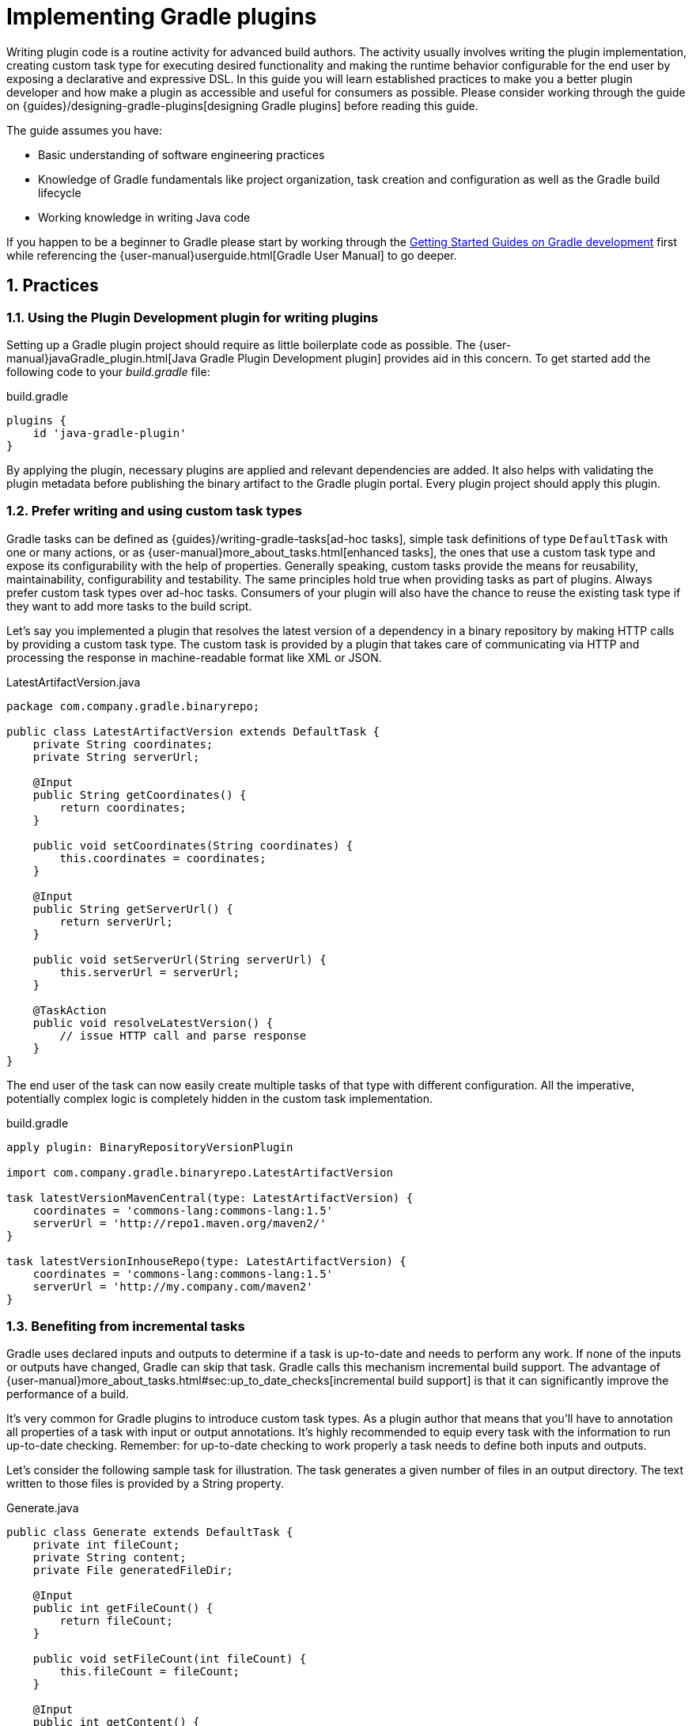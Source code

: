 = Implementing Gradle plugins
:toclevels: 2
:numbered:

Writing plugin code is a routine activity for advanced build authors. The activity usually involves writing the plugin implementation, creating custom task type for executing desired functionality and making the runtime behavior configurable for the end user by exposing a declarative and expressive DSL. In this guide you will learn established practices to make you a better plugin developer and how make a plugin as accessible and useful for consumers as possible. Please consider working through the guide on {guides}/designing-gradle-plugins[designing Gradle plugins] before reading this guide.

The guide assumes you have:

- Basic understanding of software engineering practices
- Knowledge of Gradle fundamentals like project organization, task creation and configuration as well as the Gradle build lifecycle
- Working knowledge in writing Java code

If you happen to be a beginner to Gradle please start by working through the link:https://gradle.org/guides#getting-started[Getting Started Guides on Gradle development] first while referencing the {user-manual}userguide.html[Gradle User Manual] to go deeper.

== Practices

[[plugin-development-plugin]]
=== Using the Plugin Development plugin for writing plugins

Setting up a Gradle plugin project should require as little boilerplate code as possible. The {user-manual}javaGradle_plugin.html[Java Gradle Plugin Development plugin] provides aid in this concern. To get started add the following code to your _build.gradle_ file:

.build.gradle
[source,groovy]
----
plugins {
    id 'java-gradle-plugin'
}
----

By applying the plugin, necessary plugins are applied and relevant dependencies are added. It also helps with validating the plugin metadata before publishing the binary artifact to the Gradle plugin portal. Every plugin project should apply this plugin.

[[writing-and-using-custom-task-types]]
=== Prefer writing and using custom task types

Gradle tasks can be defined as {guides}/writing-gradle-tasks[ad-hoc tasks], simple task definitions of type `DefaultTask` with one or many actions, or as {user-manual}more_about_tasks.html[enhanced tasks], the ones that use a custom task type and expose its configurability with the help of properties. Generally speaking, custom tasks provide the means for reusability, maintainability, configurability and testability. The same principles hold true when providing tasks as part of plugins. Always prefer custom task types over ad-hoc tasks. Consumers of your plugin will also have the chance to reuse the existing task type if they want to add more tasks to the build script.

Let’s say you implemented a plugin that resolves the latest version of a dependency in a binary repository by making HTTP calls by providing a custom task type. The custom task is provided by a plugin that takes care of communicating via HTTP and processing the response in machine-readable format like XML or JSON.

.LatestArtifactVersion.java
[source,java]
----
package com.company.gradle.binaryrepo;

public class LatestArtifactVersion extends DefaultTask {
    private String coordinates;
    private String serverUrl;

    @Input
    public String getCoordinates() {
        return coordinates;
    }

    public void setCoordinates(String coordinates) {
        this.coordinates = coordinates;
    }

    @Input
    public String getServerUrl() {
        return serverUrl;
    }

    public void setServerUrl(String serverUrl) {
        this.serverUrl = serverUrl;
    }

    @TaskAction
    public void resolveLatestVersion() {
        // issue HTTP call and parse response
    }
}
----

The end user of the task can now easily create multiple tasks of that type with different configuration. All the imperative, potentially complex logic is completely hidden in the custom task implementation.

.build.gradle
[source,groovy]
----
apply plugin: BinaryRepositoryVersionPlugin

import com.company.gradle.binaryrepo.LatestArtifactVersion

task latestVersionMavenCentral(type: LatestArtifactVersion) {
    coordinates = 'commons-lang:commons-lang:1.5'
    serverUrl = 'http://repo1.maven.org/maven2/'
}

task latestVersionInhouseRepo(type: LatestArtifactVersion) {
    coordinates = 'commons-lang:commons-lang:1.5'
    serverUrl = 'http://my.company.com/maven2'
}
----

=== Benefiting from incremental tasks

Gradle uses declared inputs and outputs to determine if a task is up-to-date and needs to perform any work. If none of the inputs or outputs have changed, Gradle can skip that task. Gradle calls this mechanism incremental build support. The advantage of {user-manual}more_about_tasks.html#sec:up_to_date_checks[incremental build support] is that it can significantly improve the performance of a build.

It’s very common for Gradle plugins to introduce custom task types. As a plugin author that means that you’ll have to annotation all properties of a task with input or output annotations. It’s highly recommended to equip every task with the information to run up-to-date checking. Remember: for up-to-date checking to work properly a task needs to define both inputs and outputs.

Let’s consider the following sample task for illustration. The task generates a given number of files in an output directory. The text written to those files is provided by a String property.

.Generate.java
[source,java]
----
public class Generate extends DefaultTask {
    private int fileCount;
    private String content;
    private File generatedFileDir;

    @Input
    public int getFileCount() {
        return fileCount;
    }

    public void setFileCount(int fileCount) {
        this.fileCount = fileCount;
    }

    @Input
    public int getContent() {
        return content;
    }

    public void setContent(String content) {
        this.content = content;
    }

    @OutputDirectory
    public File getGeneratedFileDir() {
        return generatedFileDir;
    }

    public void setGeneratedFileDir(File generatedFileDir) {
        this.generatedFileDir = generatedFileDir;
    }

    @TaskAction
    public void perform() {
        for (int i = 0; i < fileCount; i++) {
            writeFile(new File(generatedFileDir, i + ".txt"), content);
        }
    }

    private void writeFile(File destination, String content) throws IOException {
        BufferedWriter output = null;
        try {
            output = new BufferedWriter(new FileWriter(destination));
            output.write(content);
        } finally {
            if (output != null) {
                output.close();
            }
        }
    }
}
----

The first section of this guide talks about the <<plugin-development-plugin,Plugin Development plugin>>. As an added benefit of applying the plugin to your project, the task `validateTaskProperties` automatically checks for an existing input/output annotation for every public property define in a custom task type implementation.

=== Modeling DSL-like APIs

DSLs exposed by plugins should be readable and easy to understand. For illustration let's consider the following extension provided by a plugin. In its current form it offers a "flat" list of properties for configuring the creation of a web site.

.build.gradle
[source,groovy]
----
site {
    outputDir = file('build/mysite')
    websiteUrl = 'http://gradle.org'
    vcsUrl = 'https://github.com/gradle-guides/gradle-site-plugin'
}
----

As the number of exposed properties grows, you might want to introduce a nested, more expressive structure. The following code snippet adds a new configuration block named `customData` as part of the extension. You might have noticed that it provides a stronger indication of what those properties mean.

.build.gradle
[source,groovy]
----
site {
    outputDir = file('build/mysite')

    customData {
        websiteUrl = 'http://gradle.org'
        vcsUrl = 'https://github.com/gradle-guides/gradle-site-plugin'
    }
}
----

It's fairly easy to implement the backing objects of such an extension. First of all, you'll need to introduce a new data object for managing the properties `websiteUrl` and `vcsUrl`.

.CustomData.java
[source,java]
----
public class CustomData {
    private String websiteUrl;
    private String vcsUrl;

    // getter and setter methods
}
----

In the extension, you'll need to create an instance of the `CustomData` class and a method that can delegate the captured values to the data instance. To configure underlying data objects define a parameter of type {api-reference}org/gradle/api/Action.html[org.gradle.api.Action]. The following example demonstrates the use of `Action` in an extension definition.

.SiteExtension.java
[source,java]
----
import org.gradle.api.Action;

public class SiteExtension {
    private final CustomData customData = new CustomData();
    
    public void customData(Action<? super CustomData> action) {
        action.execute(customData);
    }
}
----

NOTE: If you need second- or third-level nesting, you will also have to add overloads that take a `Closure`, because Gradle cannot instrument nested extensions at the moment.

=== Capturing user input to configure plugin runtime behavior

Plugins often times come with default conventions that make sensible assumptions about the consuming project. The Java plugin, for example, searches for Java source files in the directory `src/main/java`. Default conventions are helpful to streamline project layouts but fall short when dealing with custom project structures, legacy project requirements or a different user preference.

Plugins should expose a way to reconfigure the default runtime behavior. The section <<writing-and-using-custom-task-types,Prefer writing and using custom task types>> describes one way to achieve configurability: by declaring setter methods for task properties. The more sophisticated solution to the problem is to expose an extension. An extension captures user input through a custom DSL that fully blends into the DSL exposed by Gradle core.

The following example applies a plugin that exposes an extension with the name `binaryRepo` to capture a server URL:

.build.gradle
[source,groovy]
----
apply plugin: BinaryRepositoryVersionPlugin

binaryRepo {
    serverUrl = 'http://my.company.com/maven2'
}
----

Let's assume that you'll also want to do something with the value of `serverUrl` once captured. In many cases the exposed extension property is directly mapped to a task property that actually uses the value when performing work. To avoid evaluation order problems you should use {user-manual}custom_plugins.html#mapExtensionPropertiesToTaskProperties[the public API `PropertyState`] which was introduced in Gradle 4.0.

Let's have a look at the internals of the plugin `BinaryRepositoryVersionPlugin` to give you a better idea. The plugin creates the extension of type `BinaryRepositoryExtension` and maps the extension property `serverUrl` to the task property `serverUrl.`

.BinaryRepositoryVersionPlugin.java
[source,java]
----
public class BinaryRepositoryVersionPlugin implements Plugin<Project> {
    public void apply(Project project) {
        final BinaryRepositoryExtension extension = project.getExtensions().create("binaryRepo", BinaryRepositoryExtension.class, project);

        project.getTasks().create("latestArtifactVersion", LatestArtifactVersion.class, new Action<LatestArtifactVersion>() {
            public void execute(LatestArtifactVersion latestArtifactVersion) {
                latestArtifactVersion.setServerUrl(extension.getServerUrlProvider());
            }
        });
    }
}
----

Instead of using a plain `String` type, the extension defines the field `serverUrl` with type `PropertyState<String>`. The field is initialized in the constructor of the class. It's state can be set via the exposed setter methods.

.BinaryRepositoryExtension.java
[source,java]
----
public class BinaryRepositoryExtension {
    private final PropertyState<String> serverUrl;

    public BinaryRepositoryExtension(Project project) {
        serverUrl = project.property(String.class);
    }

    public String getServerUrl() {
        return serverUrl.get();
    }

    public Provider<String> getServerUrlProvider() {
        return serverUrl;
    }

    public void setServerUrl(String serverUrl) {
        this.serverUrl.set(serverUrl);
    }
}
----

The task property also defines the `serverUrl` with type `PropertyState`. It allows for mapping the state of the property without actually accessing its value until needed for processing - that is in the task action.

.LatestArtifactVersion.java
[source,java]
----
public class LatestArtifactVersion extends DefaultTask {
    private final PropertyState<String> serverUrl;

    public LatestArtifactVersion() {
        serverUrl = getProject().property(String.class);
    }

    @Input
    public String getServerUrl() {
        return serverUrl.get();
    }

    public void setServerUrl(String serverUrl) {
        this.serverUrl.set(serverUrl);
    }

    public void setServerUrl(Provider<String> serverUrl) {
        this.serverUrl.set(serverUrl);
    }

    @TaskAction
    public void resolveLatestVersion() {
        // Access the raw value during the execution phase of the build lifecycle
        String serverUrl = getServerUrl();

        // do additional work
    }
}
----

NOTE: We encourage plugin developers to migrate their plugins to the public API as soon as possible. Plugins that are not based on Gradle 4.0 yet may continue to use the internal "convention mapping" API. Please be aware that the "convention mapping" API is undocumented and might be removed with later versions of Gradle.

=== Declaring a DSL configuration container

Sometimes you might want to expose a way for users to define multiple, named data objects of the same type. Let's consider the following build script for illustration purposes.

.build.gradle
[source,groovy]
----
apply plugin: ServerEnvironmentPlugin

environments {
    dev {
        url = 'http://localhost:8080'
    }
    
    staging {
        url = 'http://staging.enterprise.com'
    }
    
    production {
        url = 'http://prod.enterprise.com'
    }
}
----

The DSL exposed by the plugin exposes a _container_ for defining a set of environments. Each environment configured by the user has an arbitrary but declaritive name and is represented with its own DSL configuration block. The example above instantiates a development, staging and production environment including its respective URL.

Obviously, each of these environments needs to have a data representation in code to capture the values. The name of an environment is immutable and can be passed in as constructor parameter. At the moment the only other parameter stored by the data object is an URL. The POJO `ServerEnvironment` shown below fulfills those requirements.

.ServerEnvironment.java
[source,java]
----
import org.gradle.api.Project;
import org.gradle.api.provider.PropertyState;
import org.gradle.api.provider.Provider;

public class ServerEnvironment {
    private final String name;
    private final PropertyState<String> url;

    public ServerEnvironment(String name, Project project) {
        this.name = name;
        this.url = project.property(String.class);
    }
    
    public String getName() {
        return name;
    }
    
    public void setUrl(String url) {
        this.url.set(url);
    }
    
    public String getUrl() {
        return url.get();
    }

    public Provider<String> getUrlProvider() {
        return url;
    }
}
----

Gradle exposes the convenience method {api-reference}org/gradle/api/Project.html#container(java.lang.Class, org.gradle.api.NamedDomainObjectFactory)[Project.html#container(java.lang.Class, org.gradle.api.NamedDomainObjectFactory)] to create a container of data objects. The parameters the method takes is the class representing the data and the factory for producing those instances. The created instance of type {api-reference}org/gradle/api/NamedDomainObjectContainer.html[NamedDomainObjectContainer] can be exposed to the end user by adding it to the extension container with a specific name.

.ServerEnvironmentPlugin.java
[source,java]
----
import org.gradle.api.*;

public class ServerEnvironmentPlugin implements Plugin<Project> {
    @Override
    public void apply(Project project) {
        NamedDomainObjectContainer<ServerEnvironment> serverEnvironmentContainer = project.container(ServerEnvironment.class, new ServerEnvironmentFactory(project));
        project.getExtensions().add("environments", serverEnvironmentContainer);

        serverEnvironmentContainer.all(new Action<ServerEnvironment>() {
            @Override
            public void execute(ServerEnvironment serverEnvironment) {
                String env = serverEnvironment.getName();
                String capitalizedServerEnv = env.substring(0, 1).toUpperCase() + env.substring(1);
                String taskName = "deployTo" + capitalizedServerEnv;
                Deploy deployTask = project.getTasks().create(taskName, Deploy.class);
                deployTask.setUrl(serverEnvironment.getUrlProvider());
            }
        });
    }

    private class ServerEnvironmentFactory implements NamedDomainObjectFactory<ServerEnvironment> {
        private final Project project;

        public ServerEnvironmentFactory(Project project) {
            this.project = project;
        }

        @Override
        public ServerEnvironment create(String name) {
            return new ServerEnvironment(name, project);
        }
    }
}
----

It's very common for a plugin to post-process the captured values within the plugin implementation e.g. to configure tasks. In the example above, a deployment task is created dynamically for every environment that was configured by the user.

=== Reacting to plugins

Configuring the runtime behavior of existing plugins and tasks in a build is a common pattern in Gradle plugin implementations. For example a plugin could assume that it is applied to a Java-based project and automatically reconfigures the standard source directory.

.InhouseConventionJavaPlugin.java
[source,java]
----
public class InhouseConventionJavaPlugin implements Plugin<Project> {
    public void apply(Project project) {
        project.getPlugins().apply(JavaPlugin.class);
        JavaPluginConvention javaConvention =
            project.getConvention().getPlugin(JavaPluginConvention.class);
        SourceSet main = javaConvention.getSourceSets().create(SourceSet.MAIN_SOURCE_SET_NAME);
        main.getAllJava().setSrcDirs(Arrays.asList("src"));
    }
}
----

The drawback to this approach is that it automatically forces the project to apply the Java plugin and therefore imposes a strong opinion on it. In practice, the project applying the plugin might not even deal with Java code. Instead of automatically applying the Java plugin the plugin could just react to the fact that the consuming project applies the Java plugin. Only if that is the case then certain configuration is applied.

.InhouseConventionJavaPlugin.java
[source,java]
----
public class InhouseConventionJavaPlugin implements Plugin<Project> {
    public void apply(Project project) {
        project.getPlugins().withType(JavaPlugin.class, new Action<JavaPlugin>() {
            public void execute(JavaPlugin javaPlugin) {
                JavaPluginConvention javaConvention =
                    project.getConvention().getPlugin(JavaPluginConvention.class);
                SourceSet main = javaConvention.getSourceSets().create(SourceSet.MAIN_SOURCE_SET_NAME);
                main.getAllJava().setSrcDirs(Arrays.asList("src"));
            }
        }
    });
}
----

Reacting to plugins should be preferred over blindly applying other plugins if there is not a good reason for assuming that the consuming project has the expected setup. The same concept applies to task types.

.InhouseConventionWarPlugin.java
[source,java]
----
public class InhouseConventionWarPlugin implements Plugin<Project> {
    public void apply(Project project) {
        project.getTasks().withType(War.class, new Action<War>() {
            public void execute(War war) {
                war.setWebXml(project.file("src/someWeb.xml"));
            }
        });
    }
}
----

=== Providing default dependencies for plugins

The implementation of a plugin sometimes requires the use of an external dependency. You might want to automatically download an artifact using Gradle’s dependency management mechanism and later use it in the action of a task type declared in the plugin. Optimally, the plugin implementation doesn’t need to ask the user for the coordinates of that dependency - it can simply predefine a sensible default version.

Let’s have a look at an example. You wrote a plugin that downloads files containing data for further processing. The plugin implementation declares a custom configuration that allows for {user-manual}dependency_management.html#sec:configuration_defaults[assigning those external dependencies with default dependency coordinates].

.DataProcessingPlugin.java
[source,java]
----
public class DataProcessingPlugin implements Plugin<Project> {
    public void apply(Project project) {
        final Configuration config = project.getConfigurations().create("dataFiles")
            .setVisible(false)
            .setDescription("The data artifacts to be processed for this plugin.");

        config.defaultDependencies(new Action<DependencySet>() {
            public void execute(DependencySet dependencies) {
                dependencies.add(project.getDependencies().create("com.company:data:1.4.6"));
            }
        });

        project.getTasks().withType(DataProcessing.class, new Action<DataProcessing>() {
            public void execute(DataProcessing dataProcessing) {
                dataProcessing.setDataFiles(config);
            }
        });
    }
}
----

.DataProcessing.java
[source,java]
----
public class DataProcessing extends DefaultTask {
    private final ConfigurableFileCollection dataFiles;
    
    public DataProcessing() {
        dataFiles = getProject().files();
    }

    @InputFiles
    public FileCollection getDataFiles() {
        return dataFiles;
    }

    public void setDataFiles(FileCollection dataFiles) {
        this.dataFiles.setFrom(dataFiles);
    }

    @TaskAction
    public void process() {
        System.out.println(getDataFiles().getFiles());
    }
}
----

Now, this approach is very convenient for the end user as there’s no need to actively declare a dependency. The plugin already provides all the knowledge about this implementation detail. But what if the user would like to redefine the default dependency. No problem...the plugin also exposes the custom configuration that can be used to assign a different dependency. Effectively, the default dependency is overwritten.

.build.gradle
[source,groovy]
----
apply plugin: DataProcessingPlugin

dependencies {
    dataFiles 'com.company:more-data:2.+'
}
----

You will find that this pattern works well for tasks that require an external dependency when the action of the task is actually executed. The method is heavily used for custom tasks that execute an external Ant task like many of the {user-manual}standard_plugins.html#sec:software_development_plugins[Gradle core static analysis plugins] do e.g. the FindBugs and Checkstyle plugin. In fact those plugins even go further and abstract the version to be used for the external dependency by exposing an extension property (e.g. `toolVersion` {language-reference}org.gradle.testing.jacoco.plugins.JacocoPluginExtension.html#org.gradle.testing.jacoco.plugins.JacocoPluginExtension:toolVersion[in the JaCoCo plugin]).

=== Assigning appropriate plugin identifiers

A descriptive plugin identifier makes it easy for consumers to apply the plugin to a project. The ID should reflect the purpose of the plugin with a single term. Additionally, a domain name should be added to avoid conflicts between other plugins with similar functionality. In the previous sections, dependencies shows in code examples use the group ID `com.company`. We could use the same identifier as domain name. In case you are not working with a legal entity or should want to publish a open-source plugin then you can just use the domain name hosting the source code e.g. `com.github`.

When publishing multiple plugins as part of a single JAR artifact (as described in the section {guides}/designing-gradle-plugins#capabilities-vs-conventions["Capabilities vs. conventions" in the "Designing Gradle plugins" guide]) the same naming conventions should apply. There’s no limitation to the number of plugins that can be registered by identifier and serves as a nice way to group related plugins together. For illustration, the Gradle Android plugin defines two different plugins in the directory `src/main/resources/META-INF/gradle-plugins`.

----
.
└── src
    └── main
        └── resources
            └── META-INF
                └── gradle-plugins
                    ├── com.android.application.properties
                    └── com.android.library.properties
----

== Summary

Writing plugins doesn’t have to be hard. With the right techniques you can easily overcome commonly-faced challenges and implement plugins that are maintainable, reusable, declarative, well-documented and tested. Not all presented recommendations and recipes presented in this guide might be applicable to your plugin or your use case. However, the presented solutions should help you move toward the right direction.

The content of this guide will be expanded over time as new functionality becomes available in Gradle core. Please let us know on the link:https://discuss.gradle.org/[Gradle forum] if you are still having difficulties implementing specific use cases in your plugin or if you’d like to see other use case covered in this guide.

Wrote an awesome plugin? Write a tweet to link:https://twitter.com/gradle[@gradle] with the link to the documentation or code.

== Next steps

There’s far more to Gradle plugins than the actual implementation. You may be interested in:

- {guides}/designing-gradle-plugins[Designing Gradle plugins]
